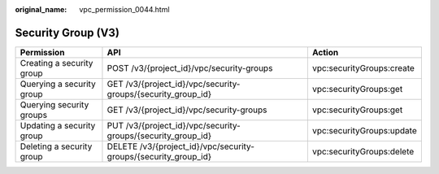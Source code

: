 :original_name: vpc_permission_0044.html

.. _vpc_permission_0044:

Security Group (V3)
===================

+---------------------------+-----------------------------------------------------------------+---------------------------+
| Permission                | API                                                             | Action                    |
+===========================+=================================================================+===========================+
| Creating a security group | POST /v3/{project_id}/vpc/security-groups                       | vpc:securityGroups:create |
+---------------------------+-----------------------------------------------------------------+---------------------------+
| Querying a security group | GET /v3/{project_id}/vpc/security-groups/{security_group_id}    | vpc:securityGroups:get    |
+---------------------------+-----------------------------------------------------------------+---------------------------+
| Querying security groups  | GET /v3/{project_id}/vpc/security-groups                        | vpc:securityGroups:get    |
+---------------------------+-----------------------------------------------------------------+---------------------------+
| Updating a security group | PUT /v3/{project_id}/vpc/security-groups/{security_group_id}    | vpc:securityGroups:update |
+---------------------------+-----------------------------------------------------------------+---------------------------+
| Deleting a security group | DELETE /v3/{project_id}/vpc/security-groups/{security_group_id} | vpc:securityGroups:delete |
+---------------------------+-----------------------------------------------------------------+---------------------------+
